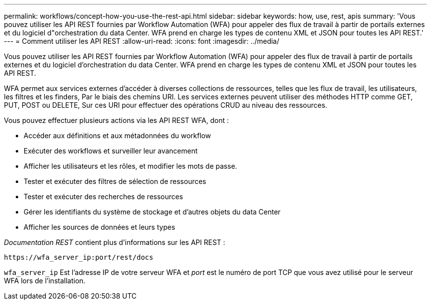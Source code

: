 ---
permalink: workflows/concept-how-you-use-the-rest-api.html 
sidebar: sidebar 
keywords: how, use, rest, apis 
summary: 'Vous pouvez utiliser les API REST fournies par Workflow Automation (WFA) pour appeler des flux de travail à partir de portails externes et du logiciel d"orchestration du data Center. WFA prend en charge les types de contenu XML et JSON pour toutes les API REST.' 
---
= Comment utiliser les API REST
:allow-uri-read: 
:icons: font
:imagesdir: ../media/


[role="lead"]
Vous pouvez utiliser les API REST fournies par Workflow Automation (WFA) pour appeler des flux de travail à partir de portails externes et du logiciel d'orchestration du data Center. WFA prend en charge les types de contenu XML et JSON pour toutes les API REST.

WFA permet aux services externes d'accéder à diverses collections de ressources, telles que les flux de travail, les utilisateurs, les filtres et les finders, Par le biais des chemins URI. Les services externes peuvent utiliser des méthodes HTTP comme GET, PUT, POST ou DELETE, Sur ces URI pour effectuer des opérations CRUD au niveau des ressources.

Vous pouvez effectuer plusieurs actions via les API REST WFA, dont :

* Accéder aux définitions et aux métadonnées du workflow
* Exécuter des workflows et surveiller leur avancement
* Afficher les utilisateurs et les rôles, et modifier les mots de passe.
* Tester et exécuter des filtres de sélection de ressources
* Tester et exécuter des recherches de ressources
* Gérer les identifiants du système de stockage et d'autres objets du data Center
* Afficher les sources de données et leurs types


_Documentation REST_ contient plus d'informations sur les API REST :

`+https://wfa_server_ip:port/rest/docs+`

`wfa_server_ip` Est l'adresse IP de votre serveur WFA et _port_ est le numéro de port TCP que vous avez utilisé pour le serveur WFA lors de l'installation.
